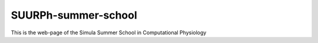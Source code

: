 SUURPh-summer-school
====================

This is the web-page of the Simula Summer School in Computational Physiology
